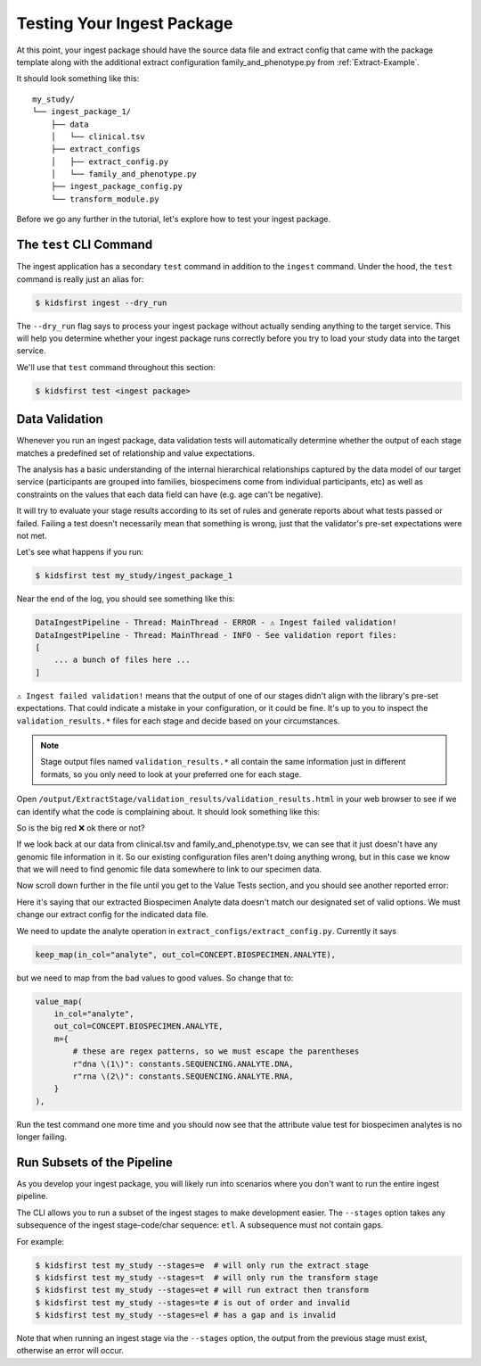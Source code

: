 .. _Tutorial-Package-Testing:

===========================
Testing Your Ingest Package
===========================

At this point, your ingest package should have the source data file and extract
config that came with the package template along with the additional extract
configuration family_and_phenotype.py from :ref:`Extract-Example`.

It should look something like this::

    my_study/
    └── ingest_package_1/
        ├── data
        │   └── clinical.tsv
        ├── extract_configs
        │   ├── extract_config.py
        │   └── family_and_phenotype.py
        ├── ingest_package_config.py
        └── transform_module.py

Before we go any further in the tutorial, let's explore how to test your ingest
package.

The ``test`` CLI Command
=========================

The ingest application has a secondary ``test`` command in addition to the
``ingest`` command. Under the hood, the ``test`` command is really just an
alias for:

.. code-block:: shell

    $ kidsfirst ingest --dry_run

The ``--dry_run`` flag says to process your ingest package without actually
sending anything to the target service. This will help you determine whether
your ingest package runs correctly before you try to load your study data into
the target service.

We'll use that ``test`` command throughout this section:

.. code-block:: text

    $ kidsfirst test <ingest package>

Data Validation
===============

Whenever you run an ingest package, data validation tests will automatically
determine whether the output of each stage matches a predefined set of
relationship and value expectations.

The analysis has a basic understanding of the internal hierarchical
relationships captured by the data model of our target service (participants
are grouped into families, biospecimens come from individual participants, etc)
as well as constraints on the values that each data field can have (e.g. age
can't be negative).

It will try to evaluate your stage results according to its set of rules and
generate reports about what tests passed or failed. Failing a test doesn't
necessarily mean that something is wrong, just that the validator's pre-set
expectations were not met.

Let's see what happens if you run:

.. code-block:: text

    $ kidsfirst test my_study/ingest_package_1

Near the end of the log, you should see something like this:

.. code-block:: text

    DataIngestPipeline - Thread: MainThread - ERROR - ⚠️ Ingest failed validation!
    DataIngestPipeline - Thread: MainThread - INFO - See validation report files:
    [
        ... a bunch of files here ...
    ]

``⚠️ Ingest failed validation!`` means that the output of one of our stages
didn't align with the library's pre-set expectations. That could indicate a
mistake in your configuration, or it could be fine. It's up to you to inspect
the ``validation_results.*`` files for each stage and decide based on your
circumstances.

.. note::
    Stage output files named ``validation_results.*`` all contain the same
    information just in different formats, so you only need to look at your
    preferred one for each stage.

Open ``/output/ExtractStage/validation_results/validation_results.html`` in
your web browser to see if we can identify what the code is complaining
about. It should look something like this:

.. image:: /_static/images/validation_relationships_alert.png

So is the big red ❌ ok there or not?

If we look back at our data from clinical.tsv and family_and_phenotype.tsv, we
can see that it just doesn't have any genomic file information in it. So our
existing configuration files aren't doing anything wrong, but in this case we
know that we will need to find genomic file data somewhere to link to our
specimen data.

Now scroll down further in the file until you get to the Value Tests section,
and you should see another reported error:

.. image:: /_static/images/validation_attributes_alert.png

Here it's saying that our extracted Biospecimen Analyte data doesn't match our
designated set of valid options. We must change our extract config for the
indicated data file.

We need to update the analyte operation in
``extract_configs/extract_config.py``. Currently it says

.. code-block:: python

    keep_map(in_col="analyte", out_col=CONCEPT.BIOSPECIMEN.ANALYTE),

but we need to map from the bad values to good values. So change that to:

.. code-block:: python

    value_map(
        in_col="analyte",
        out_col=CONCEPT.BIOSPECIMEN.ANALYTE,
        m={
            # these are regex patterns, so we must escape the parentheses
            r"dna \(1\)": constants.SEQUENCING.ANALYTE.DNA,
            r"rna \(2\)": constants.SEQUENCING.ANALYTE.RNA,
        }
    ),

Run the test command one more time and you should now see that the attribute
value test for biospecimen analytes is no longer failing.

Run Subsets of the Pipeline
===========================

As you develop your ingest package, you will likely run into scenarios where
you don't want to run the entire ingest pipeline.

The CLI allows you to run a subset of the ingest stages to make development
easier. The ``--stages`` option takes any subsequence of the ingest
stage-code/char sequence: ``etl``. A subsequence must not contain gaps.

For example:

.. code-block:: text

  $ kidsfirst test my_study --stages=e  # will only run the extract stage
  $ kidsfirst test my_study --stages=t  # will only run the transform stage
  $ kidsfirst test my_study --stages=et # will run extract then transform
  $ kidsfirst test my_study --stages=te # is out of order and invalid
  $ kidsfirst test my_study --stages=el # has a gap and is invalid

Note that when running an ingest stage via the ``--stages`` option,
the output from the previous stage must exist, otherwise an error will occur.
